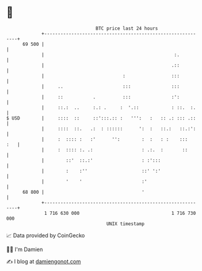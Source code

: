 * 👋

#+begin_example
                                    BTC price last 24 hours                    
                +------------------------------------------------------------+ 
         69 500 |                                                            | 
                |                                                :.          | 
                |                                               .::          | 
                |                             :                 :::          | 
                |     ..                      :::               :::          | 
                |     ::           .          :::               :':          | 
                |     ::.:  ..     :.: .     :  '.::            : ::.  :.    | 
   $ USD        |     ::::  ::     ::':::.:: :   ''':   :   :: .: ::: .::    | 
                |     ::::  ::.   .:  : ::::::      ':  :   ::.:   ::.:':    | 
                |     :  :::: :   :'      '':        :  :   : :    :::   :   | 
                |     :  :::: :. .:                  : .:.  :       ::       | 
                |        ::'  ::.:'                  : :':::                 | 
                |        :    :''                    ::' ':'                 | 
                |        '    '                      :'                      | 
         68 800 |                                    '                       | 
                +------------------------------------------------------------+ 
                 1 716 630 000                                  1 716 730 000  
                                        UNIX timestamp                         
#+end_example
📈 Data provided by CoinGecko

🧑‍💻 I'm Damien

✍️ I blog at [[https://www.damiengonot.com][damiengonot.com]]
